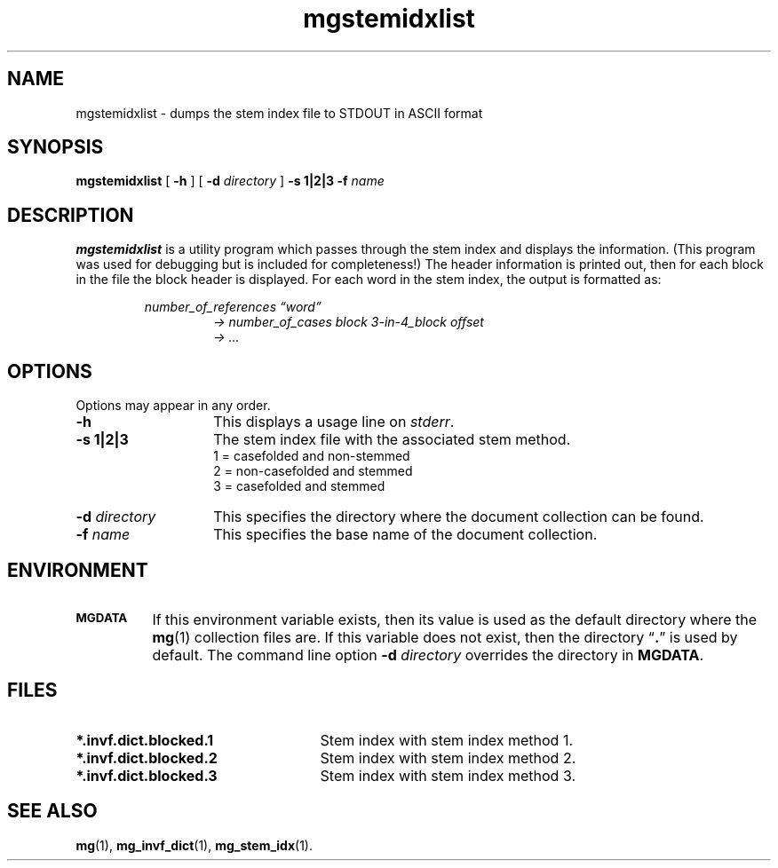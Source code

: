 .\"------------------------------------------------------------
.\" Id - set Rv,revision, and Dt, Date using rcs-Id tag.
.de Id
.ds Rv \\$3
.ds Dt \\$4
..
.Id $Id: mgstemidxlist.1,v 1.3 1997/01/01 rpap $
.\"------------------------------------------------------------
.TH mgstemidxlist 1 \*(Dt CITRI
.SH NAME
mgstemidxlist \- dumps the stem index file to STDOUT in ASCII format
.SH SYNOPSIS
.B mgstemidxlist
[
.B \-h
]
[
.BI \-d " directory"
]
.B \-s 1|2|3
.BI \-f " name"
.SH DESCRIPTION
.B mgstemidxlist
is a utility program which passes through the stem index and displays
the information.  (This program was used for debugging but is included
for completeness!)  The header information is printed out, then for each
block in the file the block header is displayed.  For each word in the
stem index, the output is formatted as:

.RS
.I number_of_references \*(lqword\*(rq
.br
.RS
.I "->  number_of_cases block 3-in-4_block offset"
.br
.I "->  ..."
.RE
.RE
.SH OPTIONS
Options may appear in any order.
.TP "\w'\fB\-d\fP \fIdirectory\fP'u+2n"
.B \-h
This displays a usage line on
.IR stderr .
.TP
.B -s 1|2|3
The stem index file with the associated stem method.
.br
1 = casefolded and non-stemmed
.br
2 = non-casefolded and stemmed
.br
3 = casefolded and stemmed
.TP
.BI \-d " directory"
This specifies the directory where the document collection can be found.
.TP
.BI \-f " name"
This specifies the base name of the document collection.
.SH ENVIRONMENT
.TP "\w'\fBMGDATA\fP'u+2n"
.SB MGDATA
If this environment variable exists, then its value is used as the
default directory where the
.BR mg (1)
collection files are.  If this variable does not exist, then the
directory \*(lq\fB.\fP\*(rq is used by default.  The command line
option
.BI \-d " directory"
overrides the directory in
.BR MGDATA .
.SH FILES
.TP 25
.B *.invf.dict.blocked.1
Stem index with stem index method 1.
.TP
.B *.invf.dict.blocked.2
Stem index with stem index method 2.
.TP
.B *.invf.dict.blocked.3
Stem index with stem index method 3.
.SH "SEE ALSO"
.na
.BR mg (1),
.BR mg_invf_dict (1),
.BR mg_stem_idx (1).
